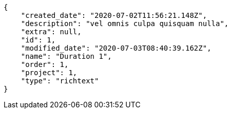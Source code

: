 [source,json]
----
{
    "created_date": "2020-07-02T11:56:21.148Z",
    "description": "vel omnis culpa quisquam nulla",
    "extra": null,
    "id": 1,
    "modified_date": "2020-07-03T08:40:39.162Z",
    "name": "Duration 1",
    "order": 1,
    "project": 1,
    "type": "richtext"
}
----
